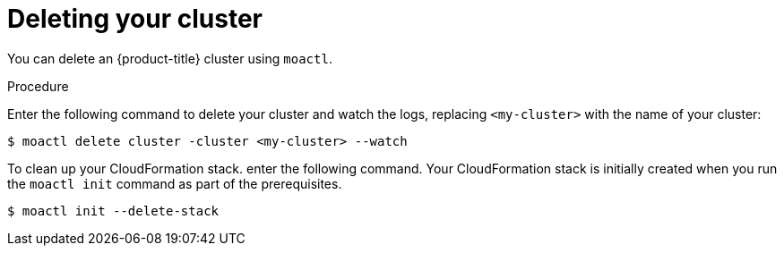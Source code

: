 // Module included in the following assemblies:
//
// getting_started_moa/creating-first-moa-cluster.adoc


[id="moa-deleting-cluster"]
= Deleting your cluster

You can delete an {product-title} cluster using `moactl`.

.Procedure

Enter the following command to delete your cluster and watch the logs, replacing `<my-cluster>` with the name of your cluster:

[source, terminal]
----
$ moactl delete cluster -cluster <my-cluster> --watch
----

To clean up your CloudFormation stack. enter the following command. Your CloudFormation stack is initially created when you run the `moactl init` command as part of the prerequisites.

[source, terminal]
----
$ moactl init --delete-stack
----
